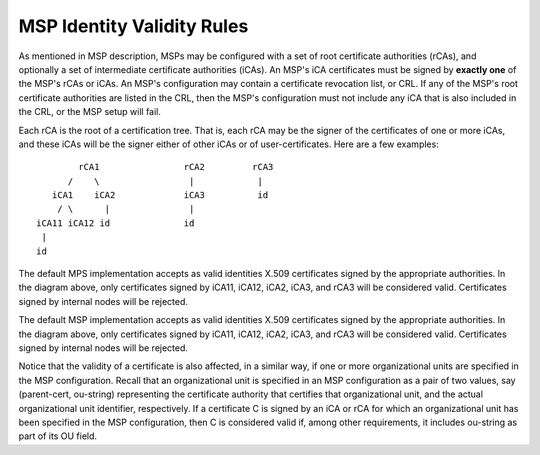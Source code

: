 MSP Identity Validity Rules
==================================

As mentioned in MSP description, MSPs may be configured with a set of root
certificate authorities (rCAs), and optionally a set of intermediate
certificate authorities (iCAs). An MSP's iCA certificates must be signed
by **exactly one** of the MSP's rCAs or iCAs.
An MSP's configuration may contain a certificate revocation list, or CRL.
If any of the MSP's root certificate authorities are listed in the CRL,
then the MSP's configuration must not include any iCA that is also included
in the CRL, or the MSP setup will fail.

Each rCA is the root of a certification tree. That is,
each rCA may be the signer of the certificates of one or more iCAs, and these
iCAs will be the signer either of other iCAs or of user-certificates.
Here are a few examples::


              rCA1                rCA2         rCA3
            /    \                 |            |
         iCA1    iCA2             iCA3          id
          / \      |               |
      iCA11 iCA12 id              id
       |
      id

The default MPS implementation accepts as valid identities X.509 certificates
signed by the appropriate authorities. In the diagram above,
only certificates signed by iCA11, iCA12, iCA2, iCA3, and rCA3
will be considered valid. Certificates signed by internal nodes will be rejected.

The default MSP implementation accepts as valid identities X.509 certificates
signed by the appropriate authorities. In the diagram above,
only certificates signed by iCA11, iCA12, iCA2, iCA3, and rCA3
will be considered valid. Certificates signed by internal nodes will be rejected.

Notice that the validity of a certificate is also affected, in a similar
way, if one or more organizational units are specified in the MSP configuration.
Recall that an organizational unit is specified in an MSP configuration
as a pair of two values, say (parent-cert, ou-string) representing the
certificate authority that certifies that organizational unit, and the
actual organizational unit identifier, respectively.
If a certificate C is signed by an iCA or rCA
for which an organizational unit has been specified in the MSP configuration,
then C is considered valid if, among other requirements, it includes
ou-string as part of its OU field.

